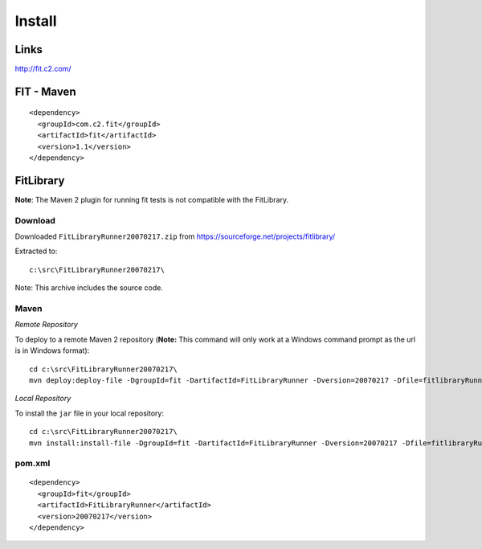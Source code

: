 Install
*******

Links
=====

http://fit.c2.com/

FIT - Maven
===========

::

  <dependency>
    <groupId>com.c2.fit</groupId>
    <artifactId>fit</artifactId>
    <version>1.1</version>
  </dependency>

FitLibrary
==========

**Note**: The Maven 2 plugin for running fit tests is not compatible with the
FitLibrary.

Download
--------

Downloaded ``FitLibraryRunner20070217.zip`` from
https://sourceforge.net/projects/fitlibrary/

Extracted to:

::

  c:\src\FitLibraryRunner20070217\

Note: This archive includes the source code.

Maven
-----

*Remote Repository*

To deploy to a remote Maven 2 repository (**Note:** This command will only work
at a Windows command prompt as the url is in Windows format):

::

  cd c:\src\FitLibraryRunner20070217\
  mvn deploy:deploy-file -DgroupId=fit -DartifactId=FitLibraryRunner -Dversion=20070217 -Dfile=fitlibraryRunner.jar -Dpackaging=jar -DgeneratePom=true -DrepositoryId=myserver -Durl=file:\\myserver\Maven2Repository\repository

*Local Repository*

To install the ``jar`` file in your local repository:

::

  cd c:\src\FitLibraryRunner20070217\
  mvn install:install-file -DgroupId=fit -DartifactId=FitLibraryRunner -Dversion=20070217 -Dfile=fitlibraryRunner.jar -Dpackaging=jar -DgeneratePom=true

pom.xml
-------

::

  <dependency>
    <groupId>fit</groupId>
    <artifactId>FitLibraryRunner</artifactId>
    <version>20070217</version>
  </dependency>

